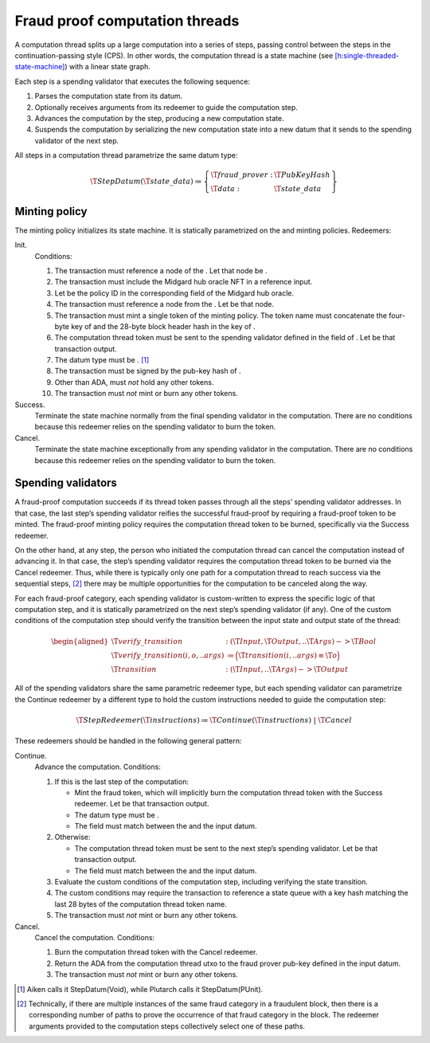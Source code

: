 .. _h:fraud-proof-computation-threads:

Fraud proof computation threads
===============================

A computation thread splits up a large computation into a series of
steps, passing control between the steps in the continuation-passing
style (CPS). In other words, the computation thread is a state machine
(see
`[h:single-threaded-state-machine] <#h:single-threaded-state-machine>`__)
with a linear state graph.

Each step is a spending validator that executes the following sequence:

#. Parses the computation state from its datum.

#. Optionally receives arguments from its redeemer to guide the
   computation step.

#. Advances the computation by the step, producing a new computation
   state.

#. Suspends the computation by serializing the new computation state
   into a new datum that it sends to the spending validator of the next
   step.

All steps in a computation thread parametrize the same datum type:

.. math::

   \T{StepDatum} (\T{state\_data}) \coloneq \left\{
       \begin{array}{ll}
           \T{fraud\_prover}  : & \T{PubKeyHash} \\
           \T{data} : & \T{state\_data}
       \end{array} \right\}

.. _h:fraud-proof-computation-threads-minting-policy:

Minting policy
--------------

The minting policy initializes its state machine. It is statically
parametrized on the and minting policies. Redeemers:

Init.
   Conditions:

   #. The transaction must reference a node of the . Let that node be .

   #. The transaction must include the Midgard hub oracle NFT in a
      reference input.

   #. Let be the policy ID in the corresponding field of the Midgard hub
      oracle.

   #. The transaction must reference a node from the . Let be that node.

   #. The transaction must mint a single token of the minting policy.
      The token name must concatenate the four-byte key of and the
      28-byte block header hash in the key of .

   #. The computation thread token must be sent to the spending
      validator defined in the field of . Let be that transaction
      output.

   #. The datum type must be . [1]_

   #. The transaction must be signed by the pub-key hash of .

   #. Other than ADA, must *not* hold any other tokens.

   #. The transaction must *not* mint or burn any other tokens.

Success.
   Terminate the state machine normally from the final spending
   validator in the computation. There are no conditions because this
   redeemer relies on the spending validator to burn the token.

Cancel.
   Terminate the state machine exceptionally from any spending validator
   in the computation. There are no conditions because this redeemer
   relies on the spending validator to burn the token.

.. _h:fraud-proof-computation-threads-spending-validators:

Spending validators
-------------------

A fraud-proof computation succeeds if its thread token passes through
all the steps’ spending validator addresses. In that case, the last
step’s spending validator reifies the successful fraud-proof by
requiring a fraud-proof token to be minted. The fraud-proof minting
policy requires the computation thread token to be burned, specifically
via the Success redeemer.

On the other hand, at any step, the person who initiated the computation
thread can cancel the computation instead of advancing it. In that case,
the step’s spending validator requires the computation thread token to
be burned via the Cancel redeemer. Thus, while there is typically only
one path for a computation thread to reach success via the sequential
steps, [2]_ there may be multiple opportunities for the computation to
be canceled along the way.

For each fraud-proof category, each spending validator is custom-written
to express the specific logic of that computation step, and it is
statically parametrized on the next step’s spending validator (if any).
One of the custom conditions of the computation step should verify the
transition between the input state and output state of the thread:

.. math::

   \begin{aligned}
       \T{verify\_transition} &: (\T{Input}, \T{Output}, ..\T{Args}) -> \T{Bool} \\
       \T{verify\_transition(i, o, ..args)} &\coloneq
           \Bigl( \T{transition(i, ..args) \equiv \T{o}} \Bigr) \\
       \T{transition} &: (\T{Input}, ..\T{Args}) -> \T{Output}\end{aligned}

All of the spending validators share the same parametric redeemer type,
but each spending validator can parametrize the Continue redeemer by a
different type to hold the custom instructions needed to guide the
computation step:

.. math::

   \T{StepRedeemer} (\T{instructions}) \coloneq
           \T{Continue}(\T{instructions}) \;|\;
           \T{Cancel}

These redeemers should be handled in the following general pattern:

Continue.
   Advance the computation. Conditions:

   #. If this is the last step of the computation:

      -  Mint the fraud token, which will implicitly burn the
         computation thread token with the Success redeemer. Let be that
         transaction output.

      -  The datum type must be .

      -  The field must match between the and the input datum.

   #. Otherwise:

      -  The computation thread token must be sent to the next step’s
         spending validator. Let be that transaction output.

      -  The field must match between the and the input datum.

   #. Evaluate the custom conditions of the computation step, including
      verifying the state transition.

   #. The custom conditions may require the transaction to reference a
      state queue with a key hash matching the last 28 bytes of the
      computation thread token name.

   #. The transaction must *not* mint or burn any other tokens.

Cancel.
   Cancel the computation. Conditions:

   #. Burn the computation thread token with the Cancel redeemer.

   #. Return the ADA from the computation thread utxo to the fraud
      prover pub-key defined in the input datum.

   #. The transaction must *not* mint or burn any other tokens.

.. [1]
   Aiken calls it StepDatum(Void), while Plutarch calls it
   StepDatum(PUnit).

.. [2]
   Technically, if there are multiple instances of the same fraud
   category in a fraudulent block, then there is a corresponding number
   of paths to prove the occurrence of that fraud category in the block.
   The redeemer arguments provided to the computation steps collectively
   select one of these paths.
